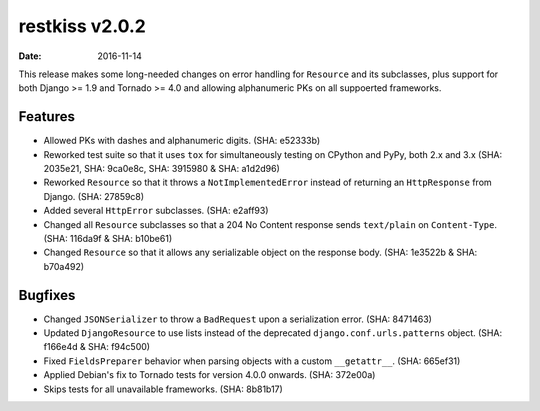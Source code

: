 restkiss v2.0.2
===============

:date: 2016-11-14

This release makes some long-needed changes on error handling for ``Resource``
and its subclasses, plus support for both Django >= 1.9 and Tornado >= 4.0 and
allowing alphanumeric PKs on all suppoerted frameworks.


Features
--------

* Allowed PKs with dashes and alphanumeric digits. (SHA: e52333b)
* Reworked test suite so that it uses ``tox`` for simultaneously testing on
  CPython and PyPy, both 2.x and 3.x (SHA: 2035e21, SHA: 9ca0e8c, SHA: 3915980
  & SHA: a1d2d96)
* Reworked ``Resource`` so that it throws a ``NotImplementedError`` instead of
  returning an ``HttpResponse`` from Django. (SHA: 27859c8)
* Added several ``HttpError`` subclasses. (SHA: e2aff93)
* Changed all ``Resource`` subclasses so that a 204 No Content response sends
  ``text/plain`` on ``Content-Type``. (SHA: 116da9f & SHA: b10be61)
* Changed ``Resource`` so that it allows any serializable object on the response
  body. (SHA: 1e3522b & SHA: b70a492)


Bugfixes
--------

* Changed ``JSONSerializer`` to throw a ``BadRequest`` upon a serialization
  error. (SHA: 8471463)
* Updated ``DjangoResource`` to use lists instead of the deprecated
  ``django.conf.urls.patterns`` object. (SHA: f166e4d & SHA: f94c500)
* Fixed ``FieldsPreparer`` behavior when parsing objects with a custom
  ``__getattr__``. (SHA: 665ef31)
* Applied Debian's fix to Tornado tests for version 4.0.0 onwards. (SHA: 372e00a)
* Skips tests for all unavailable frameworks. (SHA: 8b81b17)

